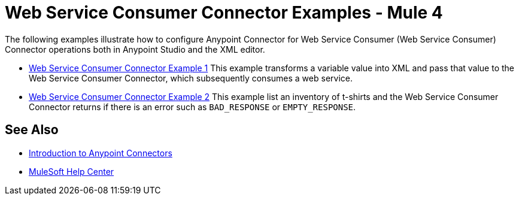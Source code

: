= Web Service Consumer Connector Examples - Mule 4

The following examples illustrate how to configure Anypoint Connector for Web Service Consumer (Web Service Consumer) Connector operations both in Anypoint Studio and the XML editor.

* xref:web-service-example-1.adoc[Web Service Consumer Connector Example 1]
This example transforms a variable value into XML and pass that value to the Web Service Consumer Connector, which subsequently consumes a web service.

* xref:web-service-example-2.adoc[Web Service Consumer Connector Example 2]
This example list an inventory of t-shirts and the Web Service Consumer Connector returns if there is an error such as `BAD_RESPONSE` or `EMPTY_RESPONSE`.

== See Also
* xref:connectors::introduction/introduction-to-anypoint-connectors.adoc[Introduction to Anypoint Connectors]
* https://help.mulesoft.com[MuleSoft Help Center]
